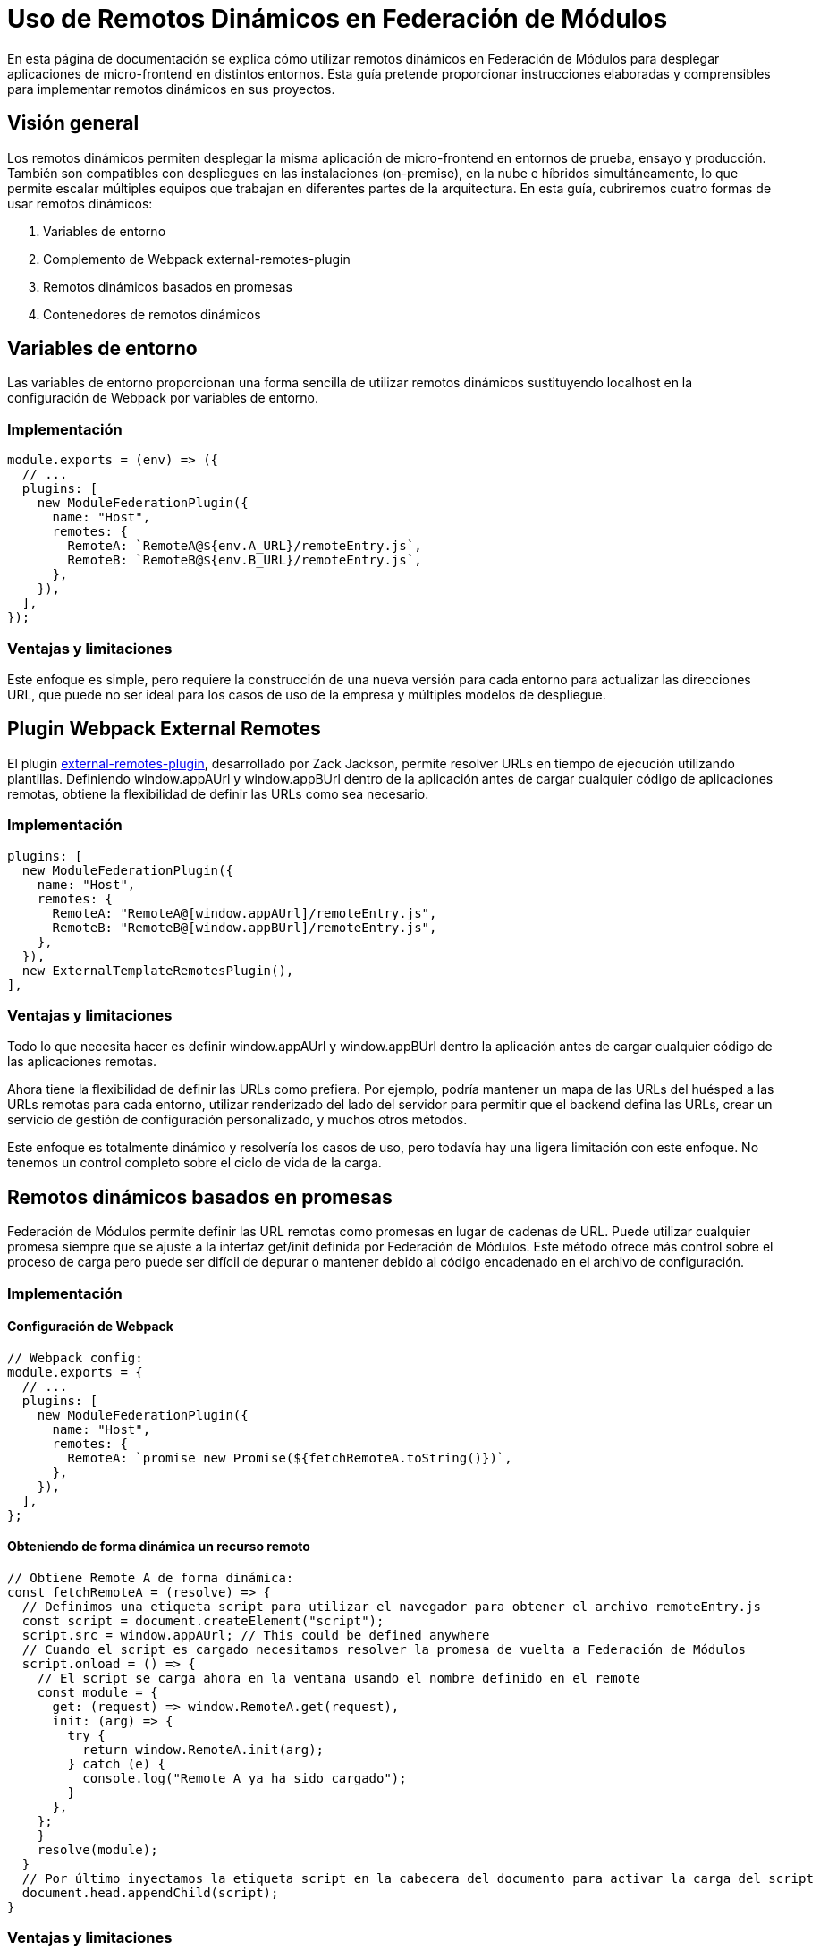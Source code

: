 = Uso de Remotos Dinámicos en Federación de Módulos

En esta página de documentación se explica cómo utilizar remotos dinámicos en Federación de Módulos para desplegar aplicaciones de micro-frontend en distintos entornos. Esta guía pretende proporcionar instrucciones elaboradas y comprensibles para implementar remotos dinámicos en sus proyectos.

== Visión general

Los remotos dinámicos permiten desplegar la misma aplicación de micro-frontend en entornos de prueba, ensayo y producción. También son compatibles con despliegues en las instalaciones (on-premise), en la nube e híbridos simultáneamente, lo que permite escalar múltiples equipos que trabajan en diferentes partes de la arquitectura. En esta guía, cubriremos cuatro formas de usar remotos dinámicos:

1. Variables de entorno
2. Complemento de Webpack external-remotes-plugin
3. Remotos dinámicos basados en promesas
4. Contenedores de remotos dinámicos

== Variables de entorno

Las variables de entorno proporcionan una forma sencilla de utilizar remotos dinámicos sustituyendo localhost en la configuración de Webpack por variables de entorno.

=== Implementación

[,json]
----
module.exports = (env) => ({
  // ...
  plugins: [
    new ModuleFederationPlugin({
      name: "Host",
      remotes: {
        RemoteA: `RemoteA@${env.A_URL}/remoteEntry.js`,
        RemoteB: `RemoteB@${env.B_URL}/remoteEntry.js`,
      },
    }),
  ],
});
----

=== Ventajas y limitaciones

Este enfoque es simple, pero requiere la construcción de una nueva versión para cada entorno para actualizar las direcciones URL, que puede no ser ideal para los casos de uso de la empresa y múltiples modelos de despliegue.

== Plugin Webpack External Remotes

El plugin https://www.npmjs.com/package/external-remotes-plugin[external-remotes-plugin], desarrollado por Zack Jackson, permite resolver URLs en tiempo de ejecución utilizando plantillas. Definiendo window.appAUrl y window.appBUrl dentro de la aplicación antes de cargar cualquier código de aplicaciones remotas, obtiene la flexibilidad de definir las URLs como sea necesario.

=== Implementación
[,json]
----
plugins: [
  new ModuleFederationPlugin({
    name: "Host",
    remotes: {
      RemoteA: "RemoteA@[window.appAUrl]/remoteEntry.js",
      RemoteB: "RemoteB@[window.appBUrl]/remoteEntry.js",
    },
  }),
  new ExternalTemplateRemotesPlugin(),
],
----

=== Ventajas y limitaciones

Todo lo que necesita hacer es definir window.appAUrl y window.appBUrl dentro la aplicación antes de cargar cualquier código de las aplicaciones remotas.

Ahora tiene la flexibilidad de definir las URLs como prefiera. Por ejemplo, podría mantener un mapa de las URLs del huésped a las URLs remotas para cada entorno, utilizar renderizado del lado del servidor para permitir que el backend defina las URLs, crear un servicio de gestión de configuración personalizado, y muchos otros métodos.

Este enfoque es totalmente dinámico y resolvería los casos de uso, pero todavía hay una ligera limitación con este enfoque. No tenemos un control completo sobre el ciclo de vida de la carga.

== Remotos dinámicos basados en promesas

Federación de Módulos permite definir las URL remotas como promesas en lugar de cadenas de URL. Puede utilizar cualquier promesa siempre que se ajuste a la interfaz get/init definida por Federación de Módulos. Este método ofrece más control sobre el proceso de carga pero puede ser difícil de depurar o mantener debido al código encadenado en el archivo de configuración.

=== Implementación

==== Configuración de Webpack

[,json]
----
// Webpack config:
module.exports = {
  // ...
  plugins: [
    new ModuleFederationPlugin({
      name: "Host",
      remotes: {
        RemoteA: `promise new Promise(${fetchRemoteA.toString()})`,
      },
    }),
  ],
};
----

==== Obteniendo de forma dinámica un recurso remoto

[,json]
----
// Obtiene Remote A de forma dinámica:
const fetchRemoteA = (resolve) => {
  // Definimos una etiqueta script para utilizar el navegador para obtener el archivo remoteEntry.js
  const script = document.createElement("script");
  script.src = window.appAUrl; // This could be defined anywhere
  // Cuando el script es cargado necesitamos resolver la promesa de vuelta a Federación de Módulos
  script.onload = () => {
    // El script se carga ahora en la ventana usando el nombre definido en el remote
    const module = {
      get: (request) => window.RemoteA.get(request),
      init: (arg) => {
        try {
          return window.RemoteA.init(arg);
        } catch (e) {
          console.log("Remote A ya ha sido cargado");
        }
      },
    };
    }
    resolve(module);
  }
  // Por último inyectamos la etiqueta script en la cabecera del documento para activar la carga del script
  document.head.appendChild(script);
}
----

=== Ventajas y limitaciones

En este enfoque, creamos una nueva etiqueta script y la inyectamos en el DOM para obtener el archivo JavaScript remoto. La etiqueta `window.appAUrl` contiene la URL de la aplicación remota. Aunque este método proporciona control sobre el ciclo de vida de la carga, no es el más fácil de depurar o mantener, ya que implica código encadenado dentro del archivo de configuración.

== Contenedores de remotos dinámicos

Los contenedores de remotos dinámicos permiten cargar aplicaciones remotas mediante programación sin definir ninguna URL en la configuración de Webpack. Esto permite a los desarrolladores trabajar en nuevas aplicaciones remotas que pueden no estar aún definidas en la aplicación huésped o permitir a socios y clientes inyectar sus módulos remotos en su despliegue de su aplicación.

=== Implementación

1. Elimine el campo remotes de la configuración de ModuleFederationPlugin:

[,json]
----
plugins: [
  new ModuleFederationPlugin({
    name: "Host",
    remotes: {},
  }),
],
----

2. Antes de cargar cualquier aplicación remota, obtenga el módulo remoto utilizando una etiqueta de script dinámica e inicialice manualmente el contenedor remoto:


[,js]
----
(async () => {
  // Inicializa el ámbito compartido. Lo rellena con los módulos proporcionados conocidos de esta compilación y todos los remotos
  await __webpack_init_sharing__("default");
  const container = window.someContainer; // u obtiene el contenedor en otro lugar
  // Inicializa el contenedor, puede proporcionar módulos compartidos
  await container.init(__webpack_share_scopes__.default);
  const module = await container.get("./module");
})();
----

Aquí, `container` hace referencia a una aplicación remota configurada en el campo `remotes` de la configuración de Webpack de la aplicación huésped, y `module` hace referencia a uno de los elementos definidos en el campo `exposes` de la configuración de Webpack de la aplicación remota.

Al inyectar una etiqueta de script para obtener el contenedor remoto y almacenarlo en `window.someContainer`, puede asegurarte de que el código se resuelva con el mismo patrón `get/init` utilizado en ejemplos anteriores.

Para utilizar uno de los módulos expuestos por la aplicación remota, llame a `container.get(moduleName)` como se muestra en el ejemplo anterior.

== Resumen y recomendaciones

Usando remotos dinámicos, puede desplegar su _micro-frontend_ para obtener aplicaciones remotas desde cualquier URL, permitiendo el despliegue en múltiples entornos de prueba, _on-premises_, o en la nube. Los desarrolladores pueden elegir entre utilizar versiones de producción de otras aplicaciones remotas o introducir otras nuevas de forma dinámica.

Los cuatro métodos analizados en esta guía son:

1. Variables de entorno
2. Complemento de Webpack external-remotes-plugin
3. Remotos dinámicos basados en promesas
4. Contenedores de remotos dinámicos

Cada método tiene sus ventajas y limitaciones. Elija el que mejor se adapte a los requisitos y la complejidad de su proyecto.
